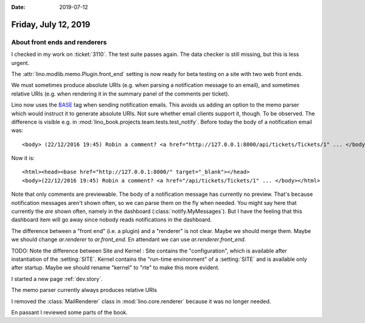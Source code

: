 :date: 2019-07-12

=====================
Friday, July 12, 2019
=====================

About front ends and renderers
==============================

I checked in my work on :ticket:`3110`. The test suite passes again.  The data
checker is still missing, but this is less urgent.

The :attr:`lino.modlib.memo.Plugin.front_end` setting is now ready for beta
testing on a site with two web front ends.

We must sometimes produce absolute URIs (e.g. when parsing a notification
message to an email), and sometimes relative URIs (e.g. when rendering it in
the summary panel of the comments per ticket).

Lino now uses the `BASE <https://www.w3schools.com/tags/tag_base.asp>`__ tag
when sending notification emails.  This avoids us adding an option to the memo
parser which would instruct it to generate absolute URIs. Not sure whether
email clients support it, though. To be observed. The difference is visible
e.g. in :mod:`lino_book.projects.team.tests.test_notify`. Before today the body
of a notification email was::

    <body> (22/12/2016 19:45) Robin a comment? <a href="http://127.0.0.1:8000/api/tickets/Tickets/1" ... </body>

Now it is::

    <html><head><base href="http://127.0.0.1:8000/" target="_blank"></head>
    <body>(22/12/2016 19:45) Robin a comment? <a href="/api/tickets/Tickets/1" ... </body></html>


Note that only comments are previewable. The body of a notification message has
currently no preview.  That's because notification messages aren't shown often,
so we can parse them on the fly when needed. You might say here that currently
the *are* shown often, namely in the dashboard (:class:`notify.MyMessages`).
But I have the feeling that this dashboard item will go away since nobody reads
notifications in the dashboard.

The difference between a "front end" (i.e. a plugin) and a "renderer" is not
clear.  Maybe we should merge them.  Maybe we should change `ar.renderer` to
`ar.front_end`. En attendant we can use `ar.renderer.front_end`.

TODO: Note the difference between Site and Kernel : Site contains the
"configuration", which is available after instantiation of the :setting:`SITE`.
Kernel contains the "run-time environment" of a :setting:`SITE` and is
available only after startup.  Maybe we should rename "kernel" to "rte" to make
this more evident.

I started a new page :ref:`dev.story`.

The memo parser currently always produces relative URIs

I removed the :class:`MailRenderer` class in :mod:`lino.core.renderer` because
it was no longer needed.

En passant I reviewed some parts of the book.